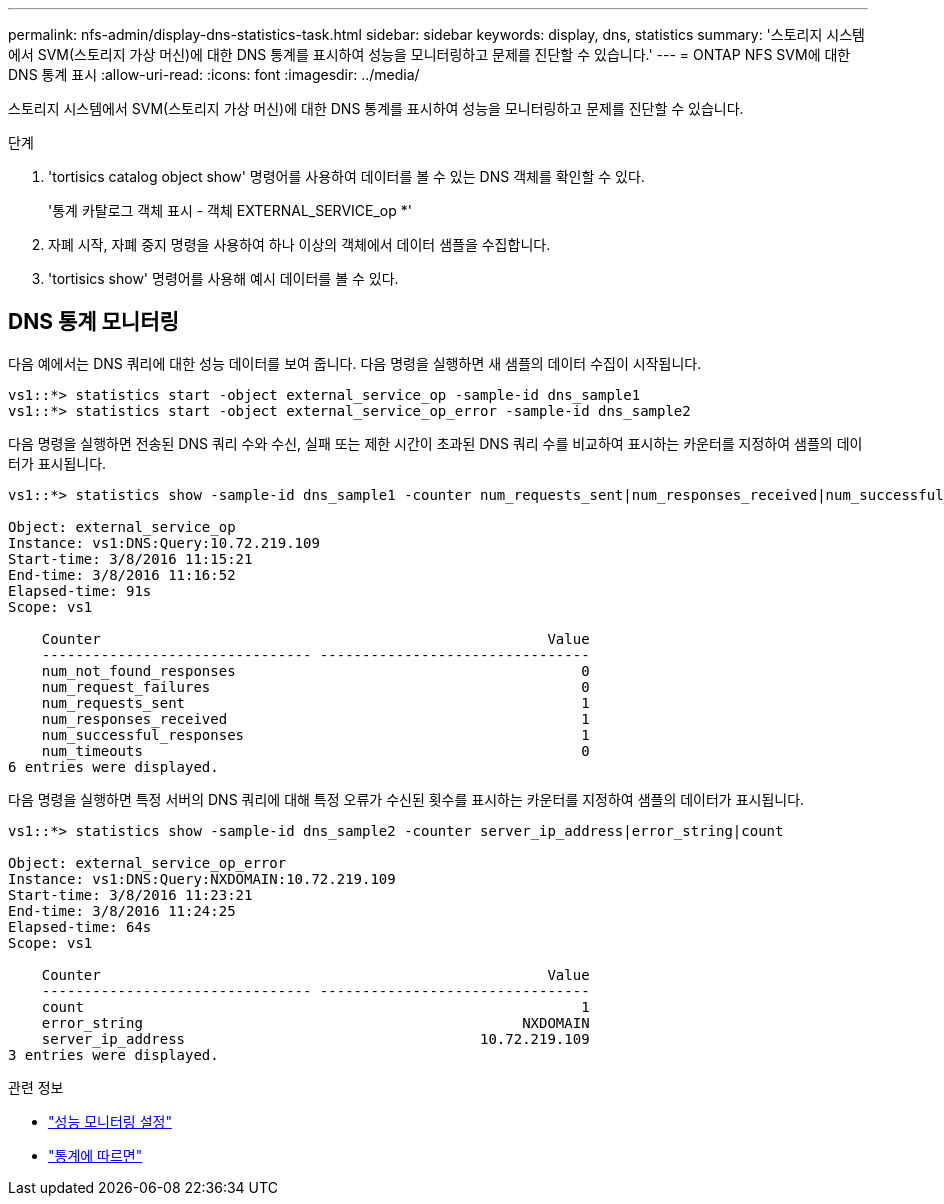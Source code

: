 ---
permalink: nfs-admin/display-dns-statistics-task.html 
sidebar: sidebar 
keywords: display, dns, statistics 
summary: '스토리지 시스템에서 SVM(스토리지 가상 머신)에 대한 DNS 통계를 표시하여 성능을 모니터링하고 문제를 진단할 수 있습니다.' 
---
= ONTAP NFS SVM에 대한 DNS 통계 표시
:allow-uri-read: 
:icons: font
:imagesdir: ../media/


[role="lead"]
스토리지 시스템에서 SVM(스토리지 가상 머신)에 대한 DNS 통계를 표시하여 성능을 모니터링하고 문제를 진단할 수 있습니다.

.단계
. 'tortisics catalog object show' 명령어를 사용하여 데이터를 볼 수 있는 DNS 객체를 확인할 수 있다.
+
'통계 카탈로그 객체 표시 - 객체 EXTERNAL_SERVICE_op *'

. 자폐 시작, 자폐 중지 명령을 사용하여 하나 이상의 객체에서 데이터 샘플을 수집합니다.
. 'tortisics show' 명령어를 사용해 예시 데이터를 볼 수 있다.




== DNS 통계 모니터링

다음 예에서는 DNS 쿼리에 대한 성능 데이터를 보여 줍니다. 다음 명령을 실행하면 새 샘플의 데이터 수집이 시작됩니다.

[listing]
----
vs1::*> statistics start -object external_service_op -sample-id dns_sample1
vs1::*> statistics start -object external_service_op_error -sample-id dns_sample2
----
다음 명령을 실행하면 전송된 DNS 쿼리 수와 수신, 실패 또는 제한 시간이 초과된 DNS 쿼리 수를 비교하여 표시하는 카운터를 지정하여 샘플의 데이터가 표시됩니다.

[listing]
----
vs1::*> statistics show -sample-id dns_sample1 -counter num_requests_sent|num_responses_received|num_successful_responses|num_timeouts|num_request_failures|num_not_found_responses

Object: external_service_op
Instance: vs1:DNS:Query:10.72.219.109
Start-time: 3/8/2016 11:15:21
End-time: 3/8/2016 11:16:52
Elapsed-time: 91s
Scope: vs1

    Counter                                                     Value
    -------------------------------- --------------------------------
    num_not_found_responses                                         0
    num_request_failures                                            0
    num_requests_sent                                               1
    num_responses_received                                          1
    num_successful_responses                                        1
    num_timeouts                                                    0
6 entries were displayed.
----
다음 명령을 실행하면 특정 서버의 DNS 쿼리에 대해 특정 오류가 수신된 횟수를 표시하는 카운터를 지정하여 샘플의 데이터가 표시됩니다.

[listing]
----
vs1::*> statistics show -sample-id dns_sample2 -counter server_ip_address|error_string|count

Object: external_service_op_error
Instance: vs1:DNS:Query:NXDOMAIN:10.72.219.109
Start-time: 3/8/2016 11:23:21
End-time: 3/8/2016 11:24:25
Elapsed-time: 64s
Scope: vs1

    Counter                                                     Value
    -------------------------------- --------------------------------
    count                                                           1
    error_string                                             NXDOMAIN
    server_ip_address                                   10.72.219.109
3 entries were displayed.
----
.관련 정보
* link:../performance-config/index.html["성능 모니터링 설정"]
* link:https://docs.netapp.com/us-en/ontap-cli/statistics-show.html["통계에 따르면"^]


